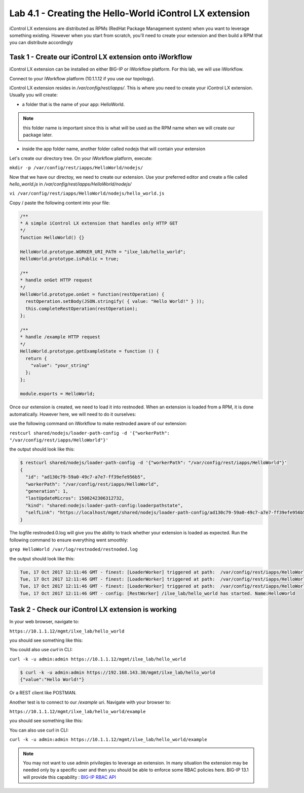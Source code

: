 Lab 4.1 - Creating the Hello-World iControl LX extension
--------------------------------------------------------

iControl LX extensions are distributed as RPMs (RedHat Package Management system) when you want to leverage something existing. However when you start from scratch, you'll need to create your extension and then build a RPM that you can distribute accordingly

Task 1 - Create our iControl LX extension onto iWorkflow
^^^^^^^^^^^^^^^^^^^^^^^^^^^^^^^^^^^^^^^^^^^^^^^^^^^^^^^^

iControl LX extension can be installed on either BIG-IP or iWorkflow platform. For this lab, we will use iWorkflow.

Connect to your iWorkflow platform (10.1.1.12 if you use our topology).

iControl LX extension resides in `/var/config/rest/iapps/`. This is where you need to create your iControl LX extension. Usually you will create:

* a folder that is the name of your app: HelloWorld.

.. note::

  this folder name is important since this is what will be used as the RPM name when we will create our package later.

* inside the app folder name, another folder called nodejs that will contain your extension

Let's create our directory tree. On your iWorkflow platform, execute:

``mkdir -p /var/config/rest/iapps/HelloWorld/nodejs/``

Now that we have our directoy, we need to create our extension. Use your preferred editor and create a file called `hello_world.js` in `/var/config/rest/iapps/HelloWorld/nodejs/`

``vi /var/config/rest/iapps/HelloWorld/nodejs/hello_world.js``

Copy / paste the following content into your file:

.. code-block:: javascript

    /**
    * A simple iControl LX extension that handles only HTTP GET
    */
    function HelloWorld() {}

    HelloWorld.prototype.WORKER_URI_PATH = "ilxe_lab/hello_world";
    HelloWorld.prototype.isPublic = true;

    /**
    * handle onGet HTTP request
    */
    HelloWorld.prototype.onGet = function(restOperation) {
      restOperation.setBody(JSON.stringify( { value: "Hello World!" } ));
      this.completeRestOperation(restOperation);
    };

    /**
    * handle /example HTTP request
    */
    HelloWorld.prototype.getExampleState = function () {
      return {
        "value": "your_string"
      };
    };

    module.exports = HelloWorld;

Once our extension is created, we need to load it into restnoded. When an extension is loaded from a RPM, it is done automatically. However here, we will need to do it ourselves:

use the following command on iWorkflow to make restnoded aware of our extension:

``restcurl shared/nodejs/loader-path-config -d '{"workerPath": "/var/config/rest/iapps/HelloWorld"}'``

the output should look like this:

.. code::

  $ restcurl shared/nodejs/loader-path-config -d '{"workerPath": "/var/config/rest/iapps/HelloWorld"}'
  {
    "id": "ad130c79-59a0-49c7-a7e7-ff39efe956b5",
    "workerPath": "/var/config/rest/iapps/HelloWorld",
    "generation": 1,
    "lastUpdateMicros": 1508242306312732,
    "kind": "shared:nodejs:loader-path-config:loaderpathstate",
    "selfLink": "https://localhost/mgmt/shared/nodejs/loader-path-config/ad130c79-59a0-49c7-a7e7-ff39efe956b5"
  }

The logfile restnoded.0.log will give you the ability to track whether your extension is loaded as expected. Run the following command to ensure everything went smoothly:

``grep HelloWorld /var/log/restnoded/restnoded.log``

the output should look like this:

.. code::

  Tue, 17 Oct 2017 12:11:46 GMT - finest: [LoaderWorker] triggered at path:  /var/config/rest/iapps/HelloWorld
  Tue, 17 Oct 2017 12:11:46 GMT - finest: [LoaderWorker] triggered at path:  /var/config/rest/iapps/HelloWorld/nodejs
  Tue, 17 Oct 2017 12:11:46 GMT - finest: [LoaderWorker] triggered at path:  /var/config/rest/iapps/HelloWorld/nodejs/hello_world.js
  Tue, 17 Oct 2017 12:11:46 GMT - config: [RestWorker] /ilxe_lab/hello_world has started. Name:HelloWorld


Task 2 - Check our iControl LX extension is working
^^^^^^^^^^^^^^^^^^^^^^^^^^^^^^^^^^^^^^^^^^^^^^^^^^^

In your web browser, navigate to:

``https://10.1.1.12/mgmt/ilxe_lab/hello_world``

you should see something like this:

.. image:: ../../_static/class4/module4/lab1-image001.png
  :align: center
  :scale: 50%

You could also use `curl` in CLI:

``curl -k -u admin:admin https://10.1.1.12/mgmt/ilxe_lab/hello_world``

.. code::

  $ curl -k -u admin:admin https://192.168.143.30/mgmt/ilxe_lab/hello_world
  {"value":"Hello World!"}

Or a REST client like POSTMAN.

Another test is to connect to our `/example` uri. Navigate with your browser to:

``https://10.1.1.12/mgmt/ilxe_lab/hello_world/example``

you should see something like this:

.. image:: ../../_static/class4/module4/lab1-image002.png
  :align: center
  :scale: 50%

You can also use curl in CLI:

``curl -k -u admin:admin https://10.1.1.12/mgmt/ilxe_lab/hello_world/example``

.. note::

  You may not want to use admin privilegies to leverage an extension. In many situation the extension may be needed only by a specific user and then you should be able to enforce some RBAC policies here. BIG-IP 13.1 will provide this capability : `BIG-IP RBAC API`_

  .. _BIG-IP RBAC API: http://https://hive.f5.com/docs/DOC-45844
